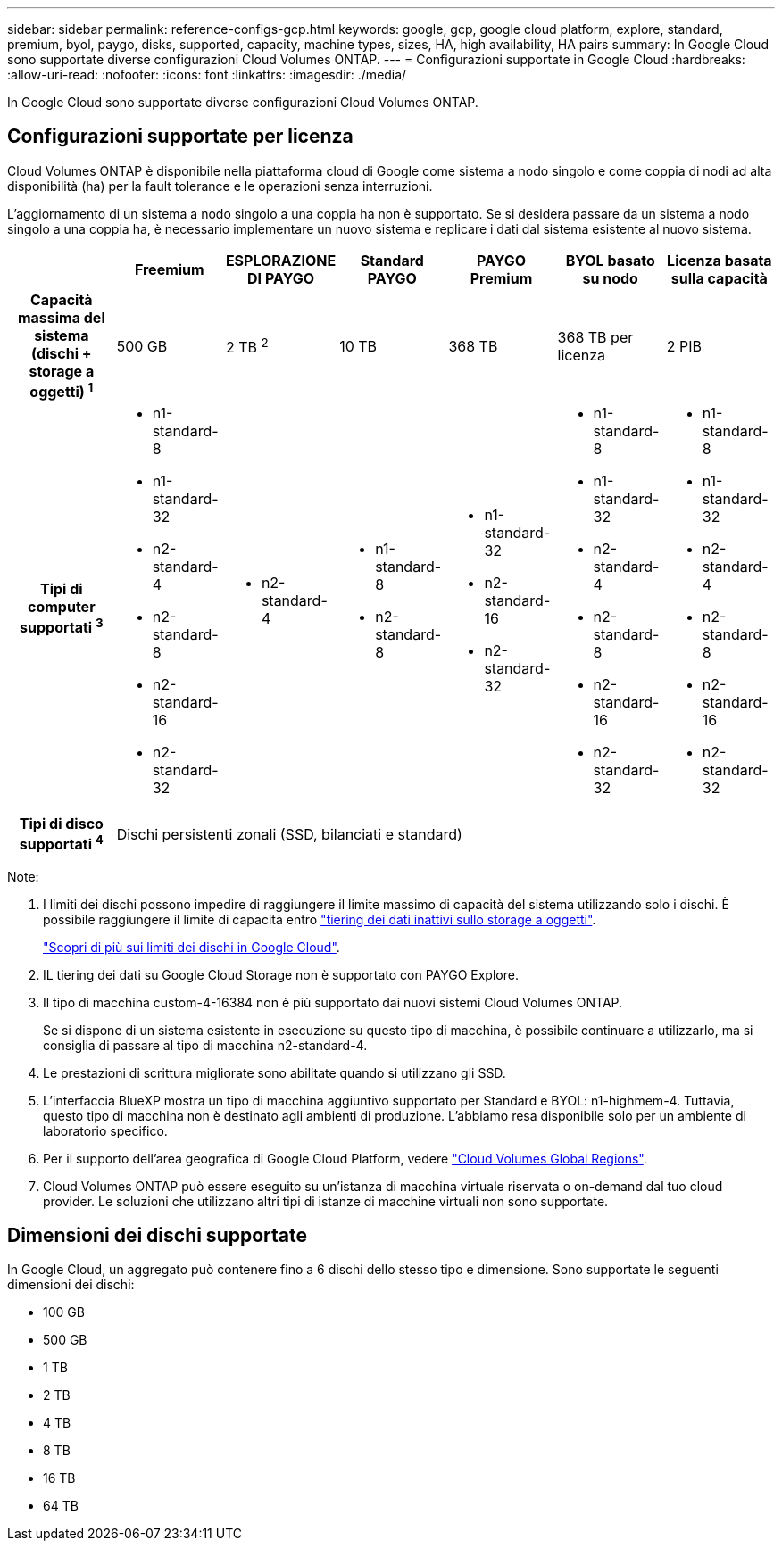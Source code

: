 ---
sidebar: sidebar 
permalink: reference-configs-gcp.html 
keywords: google, gcp, google cloud platform, explore, standard, premium, byol, paygo, disks, supported, capacity, machine types, sizes, HA, high availability, HA pairs 
summary: In Google Cloud sono supportate diverse configurazioni Cloud Volumes ONTAP. 
---
= Configurazioni supportate in Google Cloud
:hardbreaks:
:allow-uri-read: 
:nofooter: 
:icons: font
:linkattrs: 
:imagesdir: ./media/


[role="lead"]
In Google Cloud sono supportate diverse configurazioni Cloud Volumes ONTAP.



== Configurazioni supportate per licenza

Cloud Volumes ONTAP è disponibile nella piattaforma cloud di Google come sistema a nodo singolo e come coppia di nodi ad alta disponibilità (ha) per la fault tolerance e le operazioni senza interruzioni.

L'aggiornamento di un sistema a nodo singolo a una coppia ha non è supportato. Se si desidera passare da un sistema a nodo singolo a una coppia ha, è necessario implementare un nuovo sistema e replicare i dati dal sistema esistente al nuovo sistema.

[cols="h,d,d,d,d,d,d"]
|===
|  | Freemium | ESPLORAZIONE DI PAYGO | Standard PAYGO | PAYGO Premium | BYOL basato su nodo | Licenza basata sulla capacità 


| Capacità massima del sistema (dischi + storage a oggetti) ^1^ | 500 GB | 2 TB ^2^ | 10 TB | 368 TB | 368 TB per licenza | 2 PIB 


| Tipi di computer supportati ^3^  a| 
* n1-standard-8
* n1-standard-32
* n2-standard-4
* n2-standard-8
* n2-standard-16
* n2-standard-32

 a| 
* n2-standard-4

 a| 
* n1-standard-8
* n2-standard-8

 a| 
* n1-standard-32
* n2-standard-16
* n2-standard-32

 a| 
* n1-standard-8
* n1-standard-32
* n2-standard-4
* n2-standard-8
* n2-standard-16
* n2-standard-32

 a| 
* n1-standard-8
* n1-standard-32
* n2-standard-4
* n2-standard-8
* n2-standard-16
* n2-standard-32




| Tipi di disco supportati ^4^ 6+| Dischi persistenti zonali (SSD, bilanciati e standard) 
|===
Note:

. I limiti dei dischi possono impedire di raggiungere il limite massimo di capacità del sistema utilizzando solo i dischi. È possibile raggiungere il limite di capacità entro https://docs.netapp.com/us-en/cloud-manager-cloud-volumes-ontap/concept-data-tiering.html["tiering dei dati inattivi sullo storage a oggetti"^].
+
link:reference-limits-gcp.html["Scopri di più sui limiti dei dischi in Google Cloud"].

. IL tiering dei dati su Google Cloud Storage non è supportato con PAYGO Explore.
. Il tipo di macchina custom-4-16384 non è più supportato dai nuovi sistemi Cloud Volumes ONTAP.
+
Se si dispone di un sistema esistente in esecuzione su questo tipo di macchina, è possibile continuare a utilizzarlo, ma si consiglia di passare al tipo di macchina n2-standard-4.

. Le prestazioni di scrittura migliorate sono abilitate quando si utilizzano gli SSD.
. L'interfaccia BlueXP mostra un tipo di macchina aggiuntivo supportato per Standard e BYOL: n1-highmem-4. Tuttavia, questo tipo di macchina non è destinato agli ambienti di produzione. L'abbiamo resa disponibile solo per un ambiente di laboratorio specifico.
. Per il supporto dell'area geografica di Google Cloud Platform, vedere https://cloud.netapp.com/cloud-volumes-global-regions["Cloud Volumes Global Regions"^].
. Cloud Volumes ONTAP può essere eseguito su un'istanza di macchina virtuale riservata o on-demand dal tuo cloud provider. Le soluzioni che utilizzano altri tipi di istanze di macchine virtuali non sono supportate.




== Dimensioni dei dischi supportate

In Google Cloud, un aggregato può contenere fino a 6 dischi dello stesso tipo e dimensione. Sono supportate le seguenti dimensioni dei dischi:

* 100 GB
* 500 GB
* 1 TB
* 2 TB
* 4 TB
* 8 TB
* 16 TB
* 64 TB

